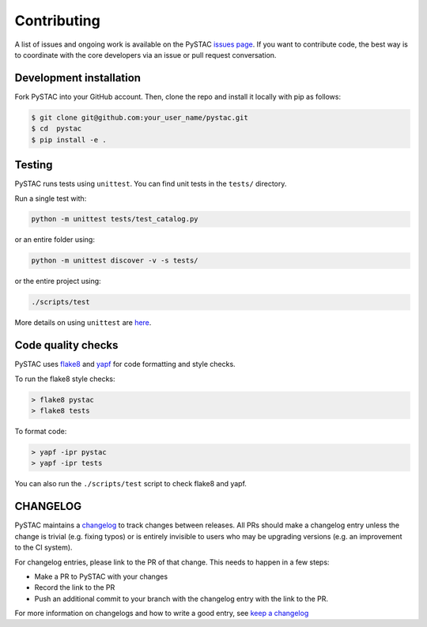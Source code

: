 Contributing
============

A list of issues and ongoing work is available on the PySTAC `issues page <https://github.com/azavea/pystac/issues>`_. If you want to contribute code, the best way is to coordinate with the core developers via an issue or pull request conversation.

Development installation
^^^^^^^^^^^^^^^^^^^^^^^^
Fork PySTAC into your GitHub account. Then, clone the repo and install it locally with pip as follows:

.. code-block:: bash

	$ git clone git@github.com:your_user_name/pystac.git
	$ cd  pystac
	$ pip install -e .

Testing
^^^^^^^
PySTAC runs tests using ``unittest``. You can find unit tests in the ``tests/`` directory.

Run a single test with:

.. code-block:: bash

	python -m unittest tests/test_catalog.py

or an entire folder using:

.. code-block:: bash

	python -m unittest discover -v -s tests/

or the entire project using:

.. code-block:: bash

	./scripts/test

More details on using ``unittest`` are `here <https://docs.python.org/3/library/unittest.html>`_.

Code quality checks
^^^^^^^^^^^^^^^^^^^

PySTAC uses `flake8 <http://flake8.pycqa.org/en/latest/>`_ and `yapf <https://github.com/google/yapf>`_ for code formatting and style checks.

To run the flake8 style checks:

.. code-block:: bash

   > flake8 pystac
   > flake8 tests

To format code:

.. code-block:: bash

   > yapf -ipr pystac
   > yapf -ipr tests

You can also run the ``./scripts/test`` script to check flake8 and yapf.

CHANGELOG
^^^^^^^^^

PySTAC maintains a `changelog  <https://github.com/stac-utils/pystac/blob/develop/CHANGELOG.md>`_
to track changes between releases. All PRs should make a changelog entry unless
the change is trivial (e.g. fixing typos) or is entirely invisible to users who may
be upgrading versions (e.g. an improvement to the CI system).

For changelog entries, please link to the PR of that change. This needs to happen in a few steps:

- Make a PR to PySTAC with your changes
- Record the link to the PR
- Push an additional commit to your branch with the changelog entry with the link to the PR.

For more information on changelogs and how to write a good entry, see `keep a changelog <https://keepachangelog.com/en/1.0.0/>`_